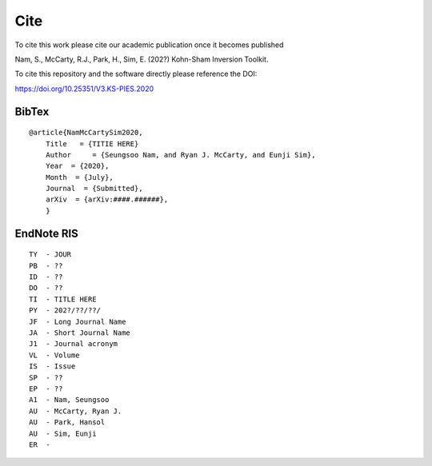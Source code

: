 
.. _Cite:

Cite
====

.. todo::

      * Need to get publication info.
      * Need to update BibTex part.
      * Need to update Endnote thing.


To cite this work please cite our academic publication once it becomes published

Nam, S., McCarty, R.J., Park, H., Sim, E. (202?) Kohn-Sham Inversion Toolkit.


To cite this repository and the software directly please reference the DOI:

https://doi.org/10.25351/V3.KS-PIES.2020

BibTex
######

::

    @article{NamMcCartySim2020,
        Title   = {TITIE HERE}
        Author     = {Seungsoo Nam, and Ryan J. McCarty, and Eunji Sim},
        Year  = {2020},
        Month  = {July},
        Journal  = {Submitted},
        arXiv  = {arXiv:####.######},
        }

EndNote RIS
###########


::

    TY  - JOUR
    PB  - ??
    ID  - ??
    DO  - ??
    TI  - TITLE HERE
    PY  - 202?/??/??/
    JF  - Long Journal Name
    JA  - Short Journal Name
    J1  - Journal acronym
    VL  - Volume
    IS  - Issue
    SP  - ??
    EP  - ??
    A1  - Nam, Seungsoo
    AU  - McCarty, Ryan J.
    AU  - Park, Hansol
    AU  - Sim, Eunji
    ER  - 
